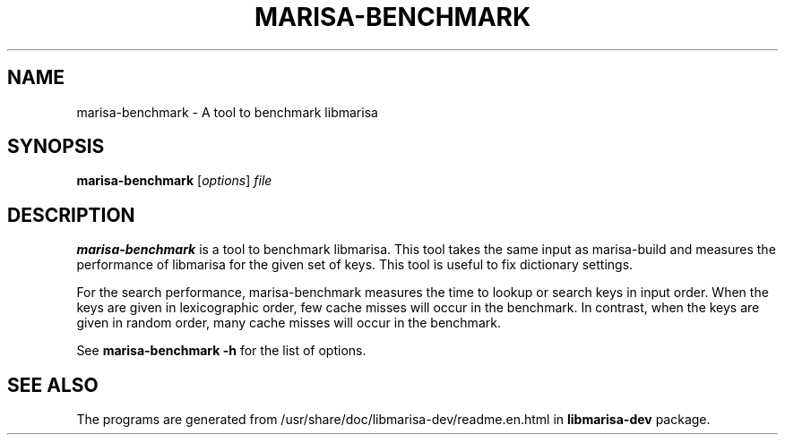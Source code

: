 .\"                                      Hey, EMACS: -*- nroff -*-
.\" (C) Copyright 2013 Mitsuya Shibata <mty.shibata@gmail.com>,
.\"
.\" First parameter, NAME, should be all caps
.\" Second parameter, SECTION, should be 1-8, maybe w/ subsection
.\" other parameters are allowed: see man(7), man(1)
.TH MARISA\-BENCHMARK 1 "AUG 2013"
.\" Please adjust this date whenever revising the manpage.
.\"
.\" Some roff macros, for reference:
.\" .nh        disable hyphenation
.\" .hy        enable hyphenation
.\" .ad l      left justify
.\" .ad b      justify to both left and right margins
.\" .nf        disable filling
.\" .fi        enable filling
.\" .br        insert line break
.\" .sp <n>    insert n+1 empty lines
.\" for manpage-specific macros, see man(7)
.SH NAME
marisa\-benchmark \- A tool to benchmark libmarisa
.SH SYNOPSIS
.B marisa\-benchmark
.RI [ options ] " file"
.SH DESCRIPTION
\fBmarisa\-benchmark\fP is a tool to benchmark libmarisa. This tool takes the
same input as marisa\-build and measures the performance of libmarisa for the
given set of keys. This tool is useful to fix dictionary settings.
.PP
For the search performance, marisa\-benchmark measures the time to lookup or
search keys in input order. When the keys are given in lexicographic order, few
cache misses will occur in the benchmark. In contrast, when the keys are given
in random order, many cache misses will occur in the benchmark.
.PP
See \fBmarisa\-benchmark \-h\fP for the list of options.
.SH SEE ALSO
The programs are generated from /usr/share/doc/libmarisa\-dev/readme.en.html
in \fBlibmarisa\-dev\fP package.
